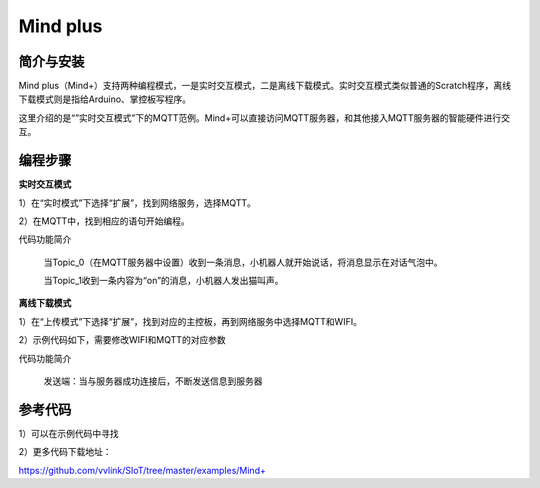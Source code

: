 ﻿Mind plus
=========================

简介与安装
----------------------


Mind plus（Mind+）支持两种编程模式，一是实时交互模式，二是离线下载模式。实时交互模式类似普通的Scratch程序，离线下载模式则是指给Arduino、掌控板写程序。

这里介绍的是“”实时交互模式”下的MQTT范例。Mind+可以直接访问MQTT服务器，和其他接入MQTT服务器的智能硬件进行交互。


编程步骤
----------------------

**实时交互模式**

1）在“实时模式”下选择“扩展”，找到网络服务，选择MQTT。

2）在MQTT中，找到相应的语句开始编程。

.. image:: ../image/demo/03-mind-03.png

代码功能简介

    当Topic_0（在MQTT服务器中设置）收到一条消息，小机器人就开始说话，将消息显示在对话气泡中。

    当Topic_1收到一条内容为“on”的消息，小机器人发出猫叫声。
    

**离线下载模式**

1）在“上传模式”下选择“扩展”，找到对应的主控板，再到网络服务中选择MQTT和WIFI。

2）示例代码如下，需要修改WIFI和MQTT的对应参数

代码功能简介
    
    发送端：当与服务器成功连接后，不断发送信息到服务器
    
.. image:: ../image/linmiaoyan/Mind+Mqtt-03.png

    接受端：根据收到的不同的信息，做出对应的操作

.. image:: ../image/linmiaoyan/Mind+Mqtt-01.png



参考代码
----------------------

1）可以在示例代码中寻找

2）更多代码下载地址：

https://github.com/vvlink/SIoT/tree/master/examples/Mind+
